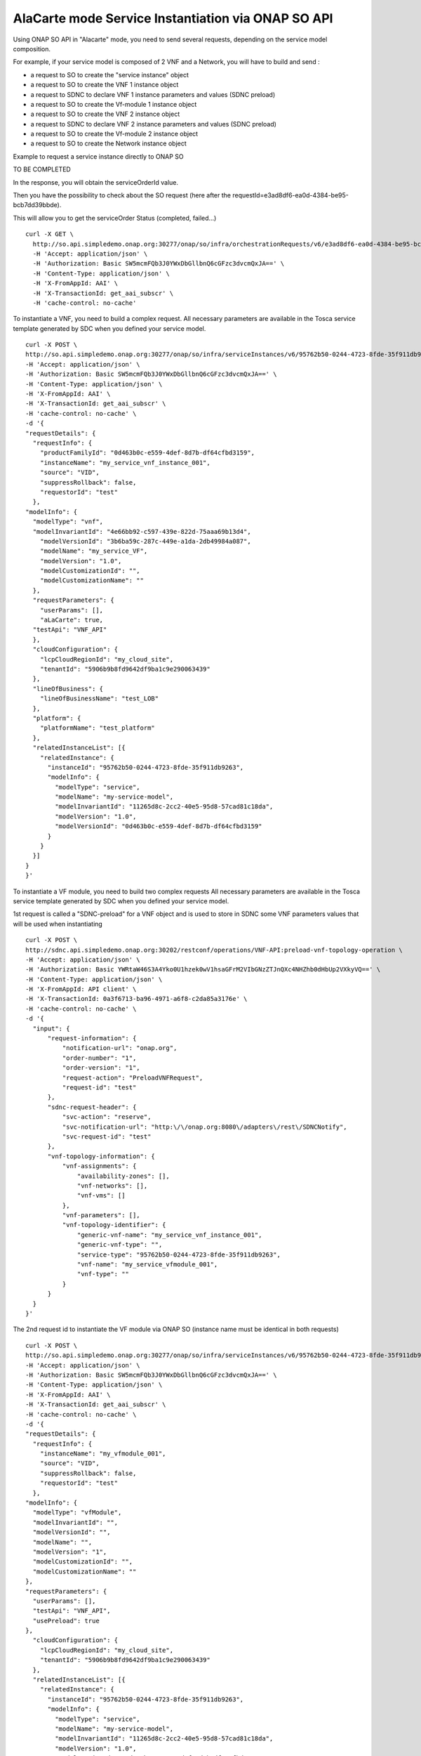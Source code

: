.. This work is licensed under a Creative Commons Attribution 4.0
.. International License. http://creativecommons.org/licenses/by/4.0
.. Copyright 2019 ONAP Contributors.  All rights reserved.

.. _doc_guide_user_ser_inst:


AlaCarte mode Service Instantiation via ONAP SO API
===================================================

Using ONAP SO API in "Alacarte" mode, you need to send several requests,
depending on the service model composition.

For example, if your service model is composed of 2 VNF and a Network,
you will have to build and send :

* a request to SO to create the "service instance" object
* a request to SO to create the VNF 1 instance object
* a request to SDNC to declare VNF 1 instance parameters and values
  (SDNC preload)
* a request to SO to create the Vf-module 1 instance object
* a request to SO to create the VNF 2 instance object
* a request to SDNC to declare VNF 2 instance parameters and values
  (SDNC preload)
* a request to SO to create the Vf-module 2 instance object
* a request to SO to create the Network instance object



Example to request a service instance directly to ONAP SO


TO BE COMPLETED



In the response, you will obtain the serviceOrderId value.

Then you have the possibility to check about the SO request
(here after the requestId=e3ad8df6-ea0d-4384-be95-bcb7dd39bbde).

This will allow you to get the serviceOrder Status (completed, failed...)

::

  curl -X GET \
    http://so.api.simpledemo.onap.org:30277/onap/so/infra/orchestrationRequests/v6/e3ad8df6-ea0d-4384-be95-bcb7dd39bbde \
    -H 'Accept: application/json' \
    -H 'Authorization: Basic SW5mcmFQb3J0YWxDbGllbnQ6cGFzc3dvcmQxJA==' \
    -H 'Content-Type: application/json' \
    -H 'X-FromAppId: AAI' \
    -H 'X-TransactionId: get_aai_subscr' \
    -H 'cache-control: no-cache'


To instantiate a VNF, you need to build a complex request.
All necessary parameters are available in the Tosca service template
generated by SDC when you defined your service model.

::

  curl -X POST \
  http://so.api.simpledemo.onap.org:30277/onap/so/infra/serviceInstances/v6/95762b50-0244-4723-8fde-35f911db9263/vnfs \
  -H 'Accept: application/json' \
  -H 'Authorization: Basic SW5mcmFQb3J0YWxDbGllbnQ6cGFzc3dvcmQxJA==' \
  -H 'Content-Type: application/json' \
  -H 'X-FromAppId: AAI' \
  -H 'X-TransactionId: get_aai_subscr' \
  -H 'cache-control: no-cache' \
  -d '{
  "requestDetails": {
    "requestInfo": {
      "productFamilyId": "0d463b0c-e559-4def-8d7b-df64cfbd3159",
      "instanceName": "my_service_vnf_instance_001",
      "source": "VID",
      "suppressRollback": false,
      "requestorId": "test"
    },
  "modelInfo": {
    "modelType": "vnf",
    "modelInvariantId": "4e66bb92-c597-439e-822d-75aaa69b13d4",
      "modelVersionId": "3b6ba59c-287c-449e-a1da-2db49984a087",
      "modelName": "my_service_VF",
      "modelVersion": "1.0",
      "modelCustomizationId": "",
      "modelCustomizationName": ""
    },
    "requestParameters": {
      "userParams": [],
      "aLaCarte": true,
    "testApi": "VNF_API"
    },
    "cloudConfiguration": {
      "lcpCloudRegionId": "my_cloud_site",
      "tenantId": "5906b9b8fd9642df9ba1c9e290063439"
    },
    "lineOfBusiness": {
      "lineOfBusinessName": "test_LOB"
    },
    "platform": {
      "platformName": "test_platform"
    },
    "relatedInstanceList": [{
      "relatedInstance": {
        "instanceId": "95762b50-0244-4723-8fde-35f911db9263",
        "modelInfo": {
          "modelType": "service",
          "modelName": "my-service-model",
          "modelInvariantId": "11265d8c-2cc2-40e5-95d8-57cad81c18da",
          "modelVersion": "1.0",
          "modelVersionId": "0d463b0c-e559-4def-8d7b-df64cfbd3159"
        }
      }
    }]
  }
  }'

To instantiate a VF module, you need to build two complex requests
All necessary parameters are available in the Tosca service template
generated by SDC when you defined your service model.

1st request is called a "SDNC-preload" for a VNF object and is used
to store in SDNC some VNF parameters values
that will be used when instantiating

::

  curl -X POST \
  http://sdnc.api.simpledemo.onap.org:30202/restconf/operations/VNF-API:preload-vnf-topology-operation \
  -H 'Accept: application/json' \
  -H 'Authorization: Basic YWRtaW46S3A4Yko0U1hzek0wV1hsaGFrM2VIbGNzZTJnQXc4NHZhb0dHbUp2VXkyVQ==' \
  -H 'Content-Type: application/json' \
  -H 'X-FromAppId: API client' \
  -H 'X-TransactionId: 0a3f6713-ba96-4971-a6f8-c2da85a3176e' \
  -H 'cache-control: no-cache' \
  -d '{
    "input": {
        "request-information": {
            "notification-url": "onap.org",
            "order-number": "1",
            "order-version": "1",
            "request-action": "PreloadVNFRequest",
            "request-id": "test"
        },
        "sdnc-request-header": {
            "svc-action": "reserve",
            "svc-notification-url": "http:\/\/onap.org:8080\/adapters\/rest\/SDNCNotify",
            "svc-request-id": "test"
        },
        "vnf-topology-information": {
            "vnf-assignments": {
                "availability-zones": [],
                "vnf-networks": [],
                "vnf-vms": []
            },
            "vnf-parameters": [],
            "vnf-topology-identifier": {
                "generic-vnf-name": "my_service_vnf_instance_001",
                "generic-vnf-type": "",
                "service-type": "95762b50-0244-4723-8fde-35f911db9263",
                "vnf-name": "my_service_vfmodule_001",
                "vnf-type": ""
            }
        }
    }
  }'

The 2nd request id to instantiate the VF module via ONAP SO
(instance name must be identical in both requests)

::

  curl -X POST \
  http://so.api.simpledemo.onap.org:30277/onap/so/infra/serviceInstances/v6/95762b50-0244-4723-8fde-35f911db9263/vnfs//vfModules \
  -H 'Accept: application/json' \
  -H 'Authorization: Basic SW5mcmFQb3J0YWxDbGllbnQ6cGFzc3dvcmQxJA==' \
  -H 'Content-Type: application/json' \
  -H 'X-FromAppId: AAI' \
  -H 'X-TransactionId: get_aai_subscr' \
  -H 'cache-control: no-cache' \
  -d '{
  "requestDetails": {
    "requestInfo": {
      "instanceName": "my_vfmodule_001",
      "source": "VID",
      "suppressRollback": false,
      "requestorId": "test"
    },
  "modelInfo": {
    "modelType": "vfModule",
    "modelInvariantId": "",
    "modelVersionId": "",
    "modelName": "",
    "modelVersion": "1",
    "modelCustomizationId": "",
    "modelCustomizationName": ""
  },
  "requestParameters": {
    "userParams": [],
    "testApi": "VNF_API",
    "usePreload": true
  },
    "cloudConfiguration": {
      "lcpCloudRegionId": "my_cloud_site",
      "tenantId": "5906b9b8fd9642df9ba1c9e290063439"
    },
    "relatedInstanceList": [{
      "relatedInstance": {
        "instanceId": "95762b50-0244-4723-8fde-35f911db9263",
        "modelInfo": {
          "modelType": "service",
          "modelName": "my-service-model",
          "modelInvariantId": "11265d8c-2cc2-40e5-95d8-57cad81c18da",
          "modelVersion": "1.0",
          "modelVersionId": "0d463b0c-e559-4def-8d7b-df64cfbd3159"
        }
      }
    },
    {
      "relatedInstance": {
        "instanceId": "",
        "modelInfo": {
          "modelType": "vnf",
          "modelName": "my_service_model_VF",
          "modelInvariantId": "4e66bb92-c597-439e-822d-75aaa69b13d4",
          "modelVersion": "1.0",
          "modelVersionId": "3b6ba59c-287c-449e-a1da-2db49984a087",
          "modelCustomizationId": "",
          "modelCustomizationName": ""
        }
      }
    }]
  }
  }'



To instantiate a Neutron Network, you need to build two complex request.
All necessary parameters are available in the Tosca service template
generated by SDC when you defined your service model.


1st request is the "SDNC-preload" for a network object:

::

  curl -X POST \
  http://sdnc.api.simpledemo.onap.org:30202/restconf/operations/VNF-API:preload-network-topology-operation \
  -H 'Accept: application/json' \
  -H 'Authorization: Basic YWRtaW46S3A4Yko0U1hzek0wV1hsaGFrM2VIbGNzZTJnQXc4NHZhb0dHbUp2VXkyVQ==' \
  -H 'Content-Type: application/json' \
  -H 'X-FromAppId: API client' \
  -H 'X-TransactionId: 0a3f6713-ba96-4971-a6f8-c2da85a3176e' \
  -H 'cache-control: no-cache' \
  -d '{
  "input": {
    "request-information": {
      "request-id": "postman001",
      "notification-url": "http://so.onap.org",
      "order-number": "postman001",
      "request-sub-action": "SUPP",
      "request-action": "PreloadNetworkRequest",
      "source": "postman",
      "order-version": "1.0"
    },
    "network-topology-information": {
      "network-policy": [],
      "route-table-reference": [],
      "vpn-bindings": [],
      "network-topology-identifier": {
        "network-role": "integration_test_net",
        "network-technology": "neutron",
        "service-type": "my-service-2",
        "network-name": "my_network_01",
        "network-type": "Generic NeutronNet"
      },
      "provider-network-information": {
        "is-external-network": "false",
        "is-provider-network": "false",
        "is-shared-network": "false"
      },
      "subnets": [
        {
      "subnet-name": "my_subnet_01",
      "subnet-role": "OAM",
          "start-address": "192.168.90.0",
          "cidr-mask": "24",
          "ip-version": "4",
          "dhcp-enabled": "Y",
      "dhcp-start-address": "",
      "dhcp-end-address": "",
          "gateway-address": "192.168.90.1",
      "host-routes":[]
        }
              ]
    },
    "sdnc-request-header": {
      "svc-action": "reserve",
      "svc-notification-url": "http://so.onap.org",
      "svc-request-id": "postman001"
    }
  }
  }'


2nd request is to instantiate the network via ONAP SO
(instance name must be identical in both requests)


::

curl -X POST \
  http://so.api.simpledemo.onap.org:30277/onap/so/infra/serviceInstances/v6/95762b50-0244-4723-8fde-35f911db9263/networks \
  -H 'Accept: application/json' \
  -H 'Authorization: Basic SW5mcmFQb3J0YWxDbGllbnQ6cGFzc3dvcmQxJA==' \
  -H 'Content-Type: application/json' \
  -H 'X-FromAppId: AAI' \
  -H 'X-TransactionId: get_aai_subscr' \
  -H 'cache-control: no-cache' \
  -d '{
  "requestDetails": {
      "requestInfo": {
          "instanceName": "my_network_01",
          "source": "VID",
          "suppressRollback": false,
          "requestorId": "demo",
          "productFamilyId": "b9ac88f7-0e1b-462d-84ac-74c3c533217c"
      },
      "modelInfo": {
          "modelType": "network",
          "modelInvariantId": "0070b65c-48cb-4985-b4df-7c67ca99cd95",
          "modelVersionId": "4f738bed-e804-4765-8d22-07bb4d11f14b",
          "modelName": "Generic NeutronNet",
          "modelVersion": "1.0",
          "modelCustomizationId": "95534a95-dc8d-4ffb-89c7-091e2c49b55d",
          "modelCustomizationName": "Generic NeutronNet 0"
      },
    "requestParameters": {
      "userParams": [],
      "aLaCarte": true,
    "testApi": "VNF_API"
    },
    "cloudConfiguration": {
      "lcpCloudRegionId": "my_cloud_site",
      "tenantId": "5906b9b8fd9642df9ba1c9e290063439"
    },
      "lineOfBusiness": {
          "lineOfBusinessName": "Test_LOB"
      },
      "platform": {
          "platformName": "Test_platform"
      },
      "relatedInstanceList": [{
          "relatedInstance": {
              "instanceId": "95762b50-0244-4723-8fde-35f911db9263",
              "modelInfo": {
                  "modelType": "service",
                  "modelName": "my_service_model_name",
                  "modelInvariantId": "11265d8c-2cc2-40e5-95d8-57cad81c18da",
                  "modelVersion": "1.0",
                  "modelVersionId": "0d463b0c-e559-4def-8d7b-df64cfbd3159"
              }
          }
      }]
  }
}'
